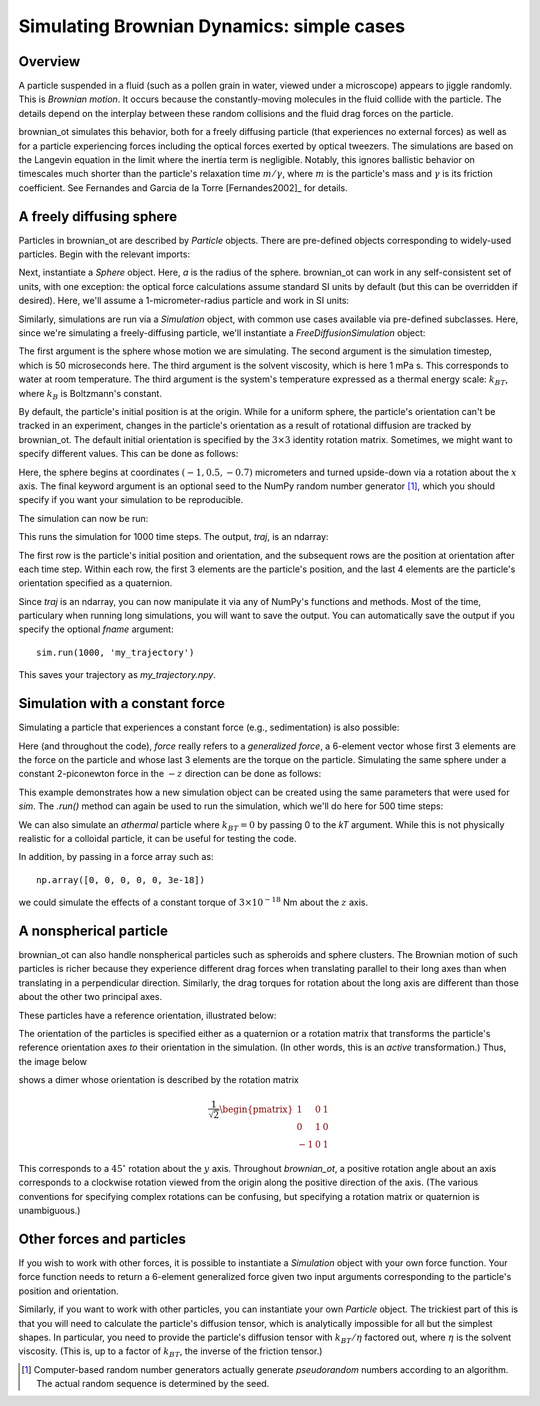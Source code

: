 .. _bd_tutorial:

Simulating Brownian Dynamics: simple cases
==========================================

Overview
--------
A particle suspended in a fluid (such as a pollen grain in water, viewed under a microscope) appears to jiggle randomly.
This is *Brownian motion*.
It occurs because the constantly-moving molecules in the fluid collide with the particle. The details depend on the interplay between these random collisions
and the fluid drag forces on the particle.

brownian_ot simulates this behavior, both for a freely diffusing particle
(that experiences no external forces) as well as for a particle experiencing
forces including the optical forces exerted by optical tweezers.
The simulations are based on the Langevin equation in the limit where the
inertia term is negligible. Notably, this ignores ballistic behavior on
timescales much shorter than the particle's relaxation time :math:`m/\gamma`,
where :math:`m` is the particle's mass and :math:`\gamma` is its friction
coefficient. See Fernandes and Garcia de la Torre [Fernandes2002]_ for details.


A freely diffusing sphere
-------------------------
Particles in brownian_ot are described by `Particle` objects.
There are pre-defined objects corresponding to widely-used particles.
Begin with the relevant imports:

.. testcode::

   import numpy as np
   from brownian_ot.particles import Sphere
   from brownian_ot.simulation import FreeDiffusionSimulation

Next, instantiate a `Sphere` object. Here, `a` is the radius of the sphere.
brownian_ot can work in any self-consistent set of units, with one exception:
the optical force calculations assume standard SI units by default (but this
can be overridden if desired). Here, we'll assume a 1-micrometer-radius
particle and work in SI units:

.. testcode::

   sphere = Sphere(a = 1e-6)

Similarly, simulations are run via a `Simulation` object, with common use cases
available via pre-defined subclasses. Here, since we're simulating a
freely-diffusing particle, we'll instantiate a `FreeDiffusionSimulation` object:

.. testcode::

   sim = FreeDiffusionSimulation(sphere, 5e-5, 1e-3, 1.38e-23 * 295)

The first argument is the sphere whose motion we are simulating.
The second argument is the simulation timestep, which is 50 microseconds here.
The third argument
is the solvent viscosity, which is here 1 mPa s. This corresponds to
water at room temperature. The third argument is the
system's temperature expressed as a thermal energy scale: :math:`k_BT`,
where :math:`k_B` is Boltzmann's constant.

By default, the particle's initial position is at the origin. While for a
uniform sphere, the particle's orientation can't be tracked in an experiment,
changes in the particle's orientation as a result of rotational diffusion are
tracked by brownian_ot. The default initial orientation is specified by the
:math:`3 \times 3` identity rotation matrix. Sometimes, we might want
to specify different values. This can be done as follows:

.. testcode::

   sim = FreeDiffusionSimulation(sphere, 1e-5, 1e-3, 1.38e-23 * 295,
                                 pos0 = np.array([-1, 0.5, -0.7]) * 1e-6,
				 orient0 = np.array([[1, 0, 0],
                                                    [0, -1, 0],
				                    [0, 0, -1]]),
			         seed = 123456789)

Here, the sphere begins at coordinates :math:`(-1, 0.5, -0.7)` micrometers
and turned upside-down via a rotation about the :math:`x` axis.
The final keyword argument is an optional seed to the NumPy random number
generator [1]_, which you should specify if you want your simulation to be
reproducible.

The simulation can now be run:

.. testcode::

   traj = sim.run(1000)

This runs the simulation for 1000 time steps. The output, `traj`, is an ndarray:

..  testcode::

    print(traj.shape)
   
..  testoutput::
    
    (1001, 7)

The first row is the particle's initial position and orientation, and the
subsequent rows are the position at orientation after each time step. Within
each row, the first 3 elements are the particle's position, and the last 4
elements are the particle's orientation specified as a quaternion.

Since `traj` is an ndarray, you can now manipulate it via any of NumPy's
functions and methods. Most of the time, particulary when running long
simulations, you will want to save the output. You can automatically save
the output if you specify the optional `fname` argument::

     sim.run(1000, 'my_trajectory')

This saves your trajectory as `my_trajectory.npy`.     


Simulation with a constant force
--------------------------------

Simulating a particle that experiences a constant force (e.g., sedimentation)
is also possible:

..  testcode::

    from brownian_ot.simulation import ConstantForceSimulation

Here (and throughout the code), *force* really refers to a *generalized force*,
a 6-element vector whose first 3 elements are the force on the particle and
whose last 3 elements are the torque on the particle. Simulating the
same sphere under a constant 2-piconewton force in the :math:`-z` direction
can be done as follows:

..  testcode::

    const_f_sim = ConstantForceSimulation(sphere, sim.timestep,
                                          np.array([0, 0, -2e-12, 0, 0, 0]),
                                          sim.viscosity, sim.kT)

This example demonstrates how a new simulation object can be created using
the same parameters that were used for `sim`. The `.run()` method
can again be used to run the simulation, which we'll do here for 500 time steps:

..  testcode::

    const_f_sim.run(500)

We can also simulate an *athermal* particle where :math:`k_BT = 0` by passing
0 to the `kT` argument. While this is not physically realistic for a colloidal
particle, it can be useful for testing the code.

In addition, by passing in a force array such as::

  np.array([0, 0, 0, 0, 0, 3e-18])

we could simulate the effects of a constant torque of :math:`3\times10^{-18}` Nm about the :math:`z` axis.


A nonspherical particle
-----------------------
brownian_ot can also handle nonspherical particles such as spheroids and sphere
clusters. The Brownian motion of such particles is richer because they
experience different drag forces when translating parallel to their long axes
than when translating in a perpendicular direction. Similarly, the drag torques
for rotation about the long axis are different than those about the other two
principal axes.

These particles have a reference orientation, illustrated below:

.. image:: ../images/particle_orientations.png
   :scale: 50 %
   :alt: Particle reference orientations.

The orientation
of the particles is specified either as a quaternion or a rotation matrix that
transforms the particle's reference orientation axes *to* their orientation in
the simulation. (In other words, this is an *active* transformation.)
Thus, the image below

.. image:: ../images/rotated_dimer.png
   :scale: 75 %
   :alt: Dimer rotated by :math:`45^\circ` about the :math:`y` axis.
	 

shows a dimer whose orientation is described by the rotation matrix

.. math::

   \frac{1}{\sqrt{2}}\begin{pmatrix}
                    1 & 0 & 1 \\
		    0 & 1 & 0 \\
		    -1 & 0 & 1 
                    \end{pmatrix}

This corresponds to a :math:`45^\circ` rotation about the :math:`y` axis.
Throughout `brownian_ot`, a positive rotation angle about an axis corresponds to
a clockwise rotation viewed from the origin along the positive direction of the
axis. (The various conventions for specifying complex rotations can be
confusing, but specifying a rotation matrix or quaternion is unambiguous.)




Other forces and particles
--------------------------
If you wish to work with other forces, it is possible to
instantiate a `Simulation` object with your own force function.
Your force function needs to return a 6-element generalized force given
two input arguments corresponding to the particle's position and orientation.

Similarly, if you want to work with other particles, you can instantiate your
own `Particle` object. The trickiest part of this is that you will need to
calculate the particle's diffusion tensor, which is analytically impossible
for all but the simplest shapes. In particular, you need to provide the
particle's diffusion tensor with :math:`k_BT/\eta` factored out, where
:math:`\eta` is the solvent viscosity. (This is, up to a factor of :math:`k_BT`,
the inverse of the friction tensor.)

.. [1] Computer-based random number generators actually generate *pseudorandom* numbers according to an algorithm. The actual random sequence is determined by the seed.
